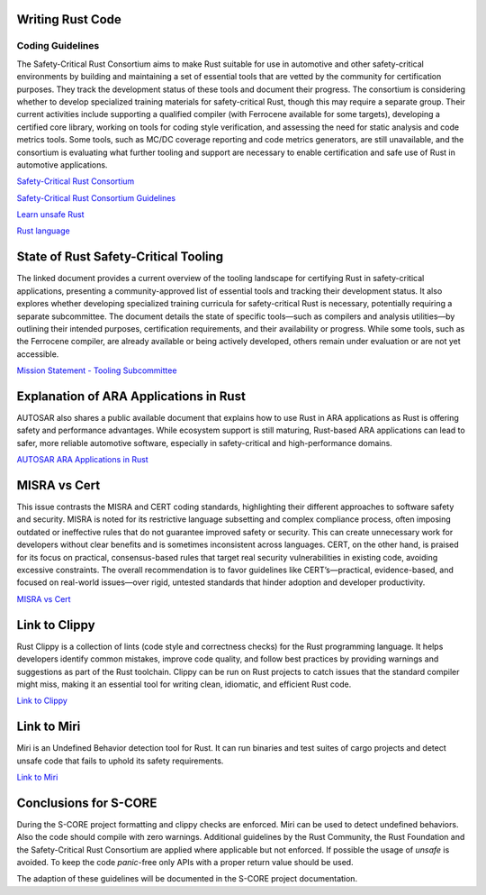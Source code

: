 ..
   # *******************************************************************************
   # Copyright (c) 2025 Contributors to the Eclipse Foundation
   #
   # See the NOTICE file(s) distributed with this work for additional
   # information regarding copyright ownership.
   #
   # This program and the accompanying materials are made available under the
   # terms of the Apache License Version 2.0 which is available at
   # https://www.apache.org/licenses/LICENSE-2.0
   #
   # SPDX-License-Identifier: Apache-2.0
   # *******************************************************************************

Writing Rust Code
#################

.. document:: Coding Guidelines Rust
   :id: doc__rust_coding_guidelines
   :status: valid


Coding Guidelines
=================

The Safety-Critical Rust Consortium aims to make Rust suitable for use in
automotive and other safety-critical environments by building and maintaining a
set of essential tools that are vetted by the community for certification
purposes. They track the development status of these tools and document their
progress. The consortium is considering whether to develop specialized training
materials for safety-critical Rust, though this may require a separate group.
Their current activities include supporting a qualified compiler (with
Ferrocene available for some targets), developing a certified core library,
working on tools for coding style verification, and assessing the need for
static analysis and code metrics tools. Some tools, such as MC/DC coverage
reporting and code metrics generators, are still unavailable, and the
consortium is evaluating what further tooling and support are necessary to
enable certification and safe use of Rust in automotive applications.

`Safety-Critical Rust Consortium <https://rustfoundation.org/safety-critical-rust-consortium>`_

`Safety-Critical Rust Consortium Guidelines <https://github.com/rustfoundation/safety-critical-rust-consortium/tree/main/subcommittee/coding-guidelines/>`_

`Learn unsafe Rust <https://google.github.io/learn_unsafe_rust/>`_

`Rust language <https://doc.rust-lang.org/book/ch20-01-unsafe-rust.html>`_


State of Rust Safety-Critical Tooling
#####################################

The linked document provides a current overview of the tooling landscape for
certifying Rust in safety-critical applications, presenting a
community-approved list of essential tools and tracking their development
status. It also explores whether developing specialized training curricula for
safety-critical Rust is necessary, potentially requiring a separate
subcommittee. The document details the state of specific tools—such as
compilers and analysis utilities—by outlining their intended purposes,
certification requirements, and their availability or progress. While some
tools, such as the Ferrocene compiler, are already available or being actively
developed, others remain under evaluation or are not yet accessible.

`Mission Statement - Tooling Subcommittee <https://github.com/rustfoundation/safety-critical-rust-consortium/blob/main/subcommittee/tooling/mission-statement.md>`_


Explanation of ARA Applications in Rust
#######################################

AUTOSAR also shares a public available document that explains how to use Rust in
ARA applications as Rust is offering safety and performance advantages. While
ecosystem support is still maturing, Rust-based ARA applications can lead to
safer, more reliable automotive software, especially in safety-critical and
high-performance domains.

`AUTOSAR ARA Applications in Rust <https://www.autosar.org/fileadmin/standards/R24-11/AP/AUTOSAR_AP_EXP_ARARustApplications.pdf>`_


MISRA vs Cert
#############

This issue contrasts the MISRA and CERT coding standards, highlighting their
different approaches to software safety and security. MISRA is noted for its
restrictive language subsetting and complex compliance process, often imposing
outdated or ineffective rules that do not guarantee improved safety or
security. This can create unnecessary work for developers without clear
benefits and is sometimes inconsistent across languages. CERT, on the other
hand, is praised for its focus on practical, consensus-based rules that target
real security vulnerabilities in existing code, avoiding excessive constraints.
The overall recommendation is to favor guidelines like CERT’s—practical,
evidence-based, and focused on real-world issues—over rigid, untested standards
that hinder adoption and developer productivity.

`MISRA vs Cert <https://github.com/rustfoundation/safety-critical-rust-coding-guidelines/issues/75/>`_


Link to Clippy
##############

Rust Clippy is a collection of lints (code style and correctness checks) for
the Rust programming language. It helps developers identify common mistakes,
improve code quality, and follow best practices by providing warnings and
suggestions as part of the Rust toolchain. Clippy can be run on Rust projects
to catch issues that the standard compiler might miss, making it an essential
tool for writing clean, idiomatic, and efficient Rust code.

`Link to Clippy <https://github.com/rustfoundation/safety-critical-rust-coding-guidelines/issues/78/>`_


Link to Miri
############

Miri is an Undefined Behavior detection tool for Rust. It can run binaries
and test suites of cargo projects and detect unsafe code that fails to
uphold its safety requirements.

`Link to Miri <https://github.com/rust-lang/miri>`_

Conclusions for S-CORE
######################

During the S-CORE project formatting and clippy checks are enforced. Miri can
be used to detect undefined behaviors. Also the code should compile with zero warnings.
Additional guidelines by the Rust Community, the Rust Foundation and the Safety-Critical
Rust Consortium are applied where applicable but not enforced. If possible the usage
of `unsafe` is avoided. To keep the code `panic`-free only APIs with a proper return value
should be used.

The adaption of these guidelines will be documented in the S-CORE project
documentation.
